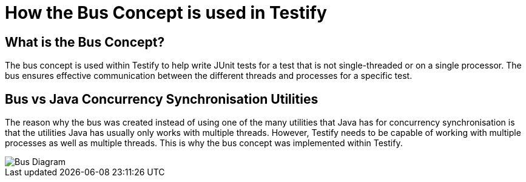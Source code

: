 = How the Bus Concept is used in Testify

== What is the Bus Concept?
The bus concept is used within Testify to help write JUnit tests for a test that is not single-threaded or on a single processor. The bus ensures effective communication between the different threads and processes for a specific test.

== Bus vs Java Concurrency Synchronisation Utilities
The reason why the bus was created instead of using one of the many utilities that Java has for concurrency synchronisation is that the utilities Java has usually only works with multiple threads. However, Testify needs to be capable of working with multiple processes as well as multiple threads. This is why the bus concept was implemented within Testify.

image::https://github.com/Testibus-Team4/yoko/blob/docs/docs/mainComponent/images/bus_diagram.png?raw=true[Bus Diagram]